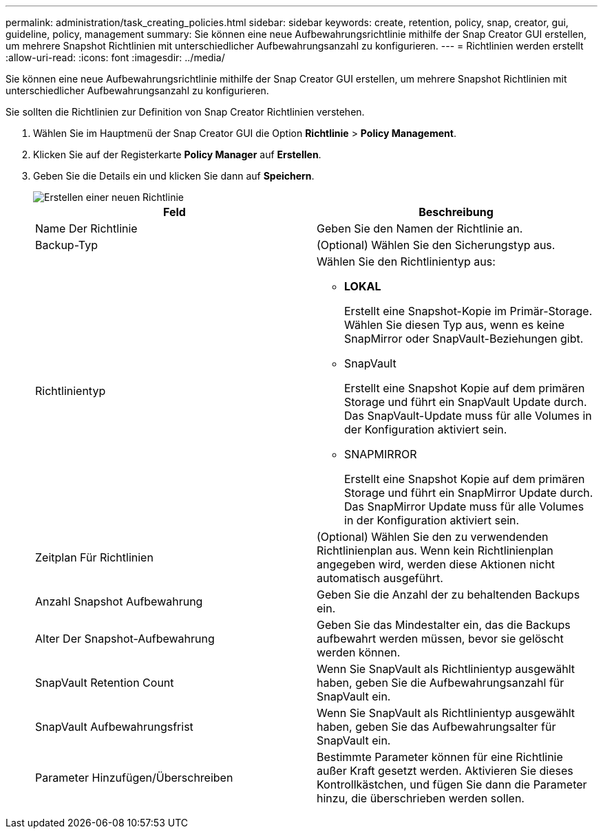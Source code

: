 ---
permalink: administration/task_creating_policies.html 
sidebar: sidebar 
keywords: create, retention, policy, snap, creator, gui, guideline, policy, management 
summary: Sie können eine neue Aufbewahrungsrichtlinie mithilfe der Snap Creator GUI erstellen, um mehrere Snapshot Richtlinien mit unterschiedlicher Aufbewahrungsanzahl zu konfigurieren. 
---
= Richtlinien werden erstellt
:allow-uri-read: 
:icons: font
:imagesdir: ../media/


[role="lead"]
Sie können eine neue Aufbewahrungsrichtlinie mithilfe der Snap Creator GUI erstellen, um mehrere Snapshot Richtlinien mit unterschiedlicher Aufbewahrungsanzahl zu konfigurieren.

Sie sollten die Richtlinien zur Definition von Snap Creator Richtlinien verstehen.

. Wählen Sie im Hauptmenü der Snap Creator GUI die Option *Richtlinie* > *Policy Management*.
. Klicken Sie auf der Registerkarte *Policy Manager* auf *Erstellen*.
. Geben Sie die Details ein und klicken Sie dann auf *Speichern*.
+
image::../media/create_new_policy.gif[Erstellen einer neuen Richtlinie]

+
|===
| Feld | Beschreibung 


 a| 
Name Der Richtlinie
 a| 
Geben Sie den Namen der Richtlinie an.



 a| 
Backup-Typ
 a| 
(Optional) Wählen Sie den Sicherungstyp aus.



 a| 
Richtlinientyp
 a| 
Wählen Sie den Richtlinientyp aus:

** *LOKAL*
+
Erstellt eine Snapshot-Kopie im Primär-Storage. Wählen Sie diesen Typ aus, wenn es keine SnapMirror oder SnapVault-Beziehungen gibt.

** SnapVault
+
Erstellt eine Snapshot Kopie auf dem primären Storage und führt ein SnapVault Update durch. Das SnapVault-Update muss für alle Volumes in der Konfiguration aktiviert sein.

** SNAPMIRROR
+
Erstellt eine Snapshot Kopie auf dem primären Storage und führt ein SnapMirror Update durch. Das SnapMirror Update muss für alle Volumes in der Konfiguration aktiviert sein.





 a| 
Zeitplan Für Richtlinien
 a| 
(Optional) Wählen Sie den zu verwendenden Richtlinienplan aus. Wenn kein Richtlinienplan angegeben wird, werden diese Aktionen nicht automatisch ausgeführt.



 a| 
Anzahl Snapshot Aufbewahrung
 a| 
Geben Sie die Anzahl der zu behaltenden Backups ein.



 a| 
Alter Der Snapshot-Aufbewahrung
 a| 
Geben Sie das Mindestalter ein, das die Backups aufbewahrt werden müssen, bevor sie gelöscht werden können.



 a| 
SnapVault Retention Count
 a| 
Wenn Sie SnapVault als Richtlinientyp ausgewählt haben, geben Sie die Aufbewahrungsanzahl für SnapVault ein.



 a| 
SnapVault Aufbewahrungsfrist
 a| 
Wenn Sie SnapVault als Richtlinientyp ausgewählt haben, geben Sie das Aufbewahrungsalter für SnapVault ein.



 a| 
Parameter Hinzufügen/Überschreiben
 a| 
Bestimmte Parameter können für eine Richtlinie außer Kraft gesetzt werden. Aktivieren Sie dieses Kontrollkästchen, und fügen Sie dann die Parameter hinzu, die überschrieben werden sollen.

|===

